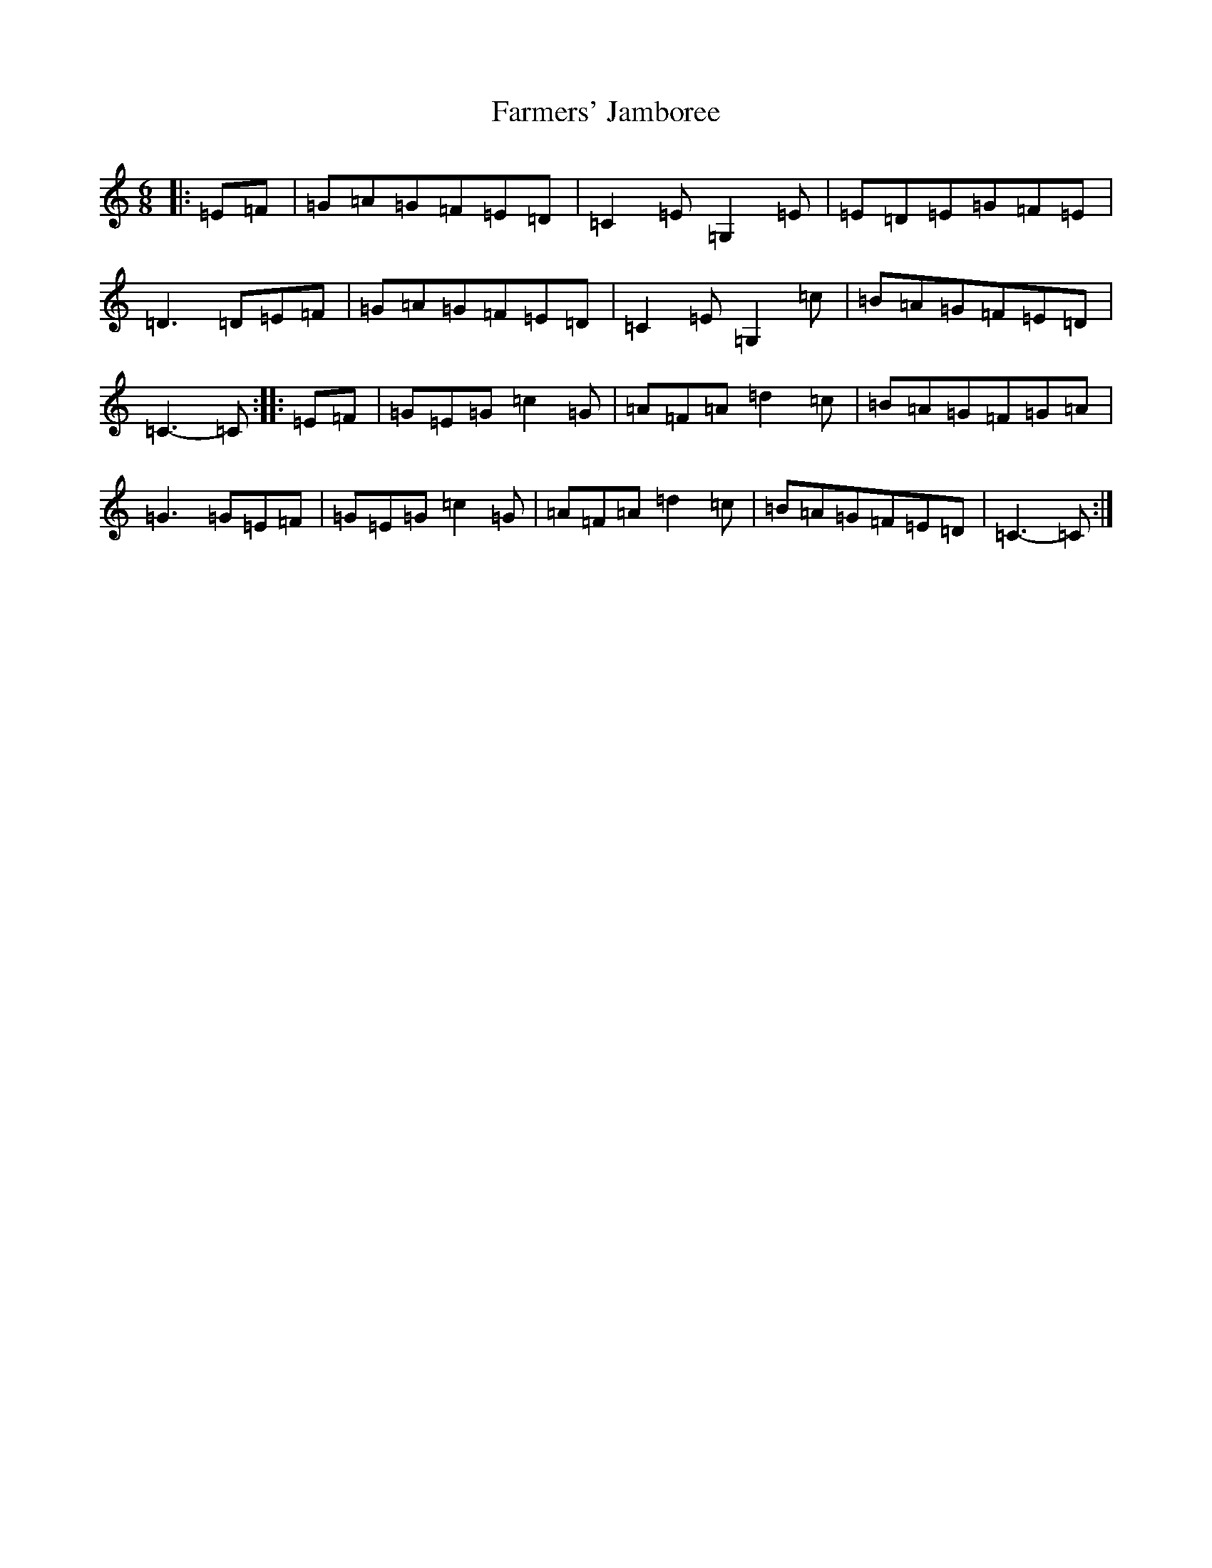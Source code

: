 X: 6554
T: Farmers' Jamboree
S: https://thesession.org/tunes/4653#setting4653
R: jig
M:6/8
L:1/8
K: C Major
|:=E=F|=G=A=G=F=E=D|=C2=E=G,2=E|=E=D=E=G=F=E|=D3=D=E=F|=G=A=G=F=E=D|=C2=E=G,2=c|=B=A=G=F=E=D|=C3-=C:||:=E=F|=G=E=G=c2=G|=A=F=A=d2=c|=B=A=G=F=G=A|=G3=G=E=F|=G=E=G=c2=G|=A=F=A=d2=c|=B=A=G=F=E=D|=C3-=C:|